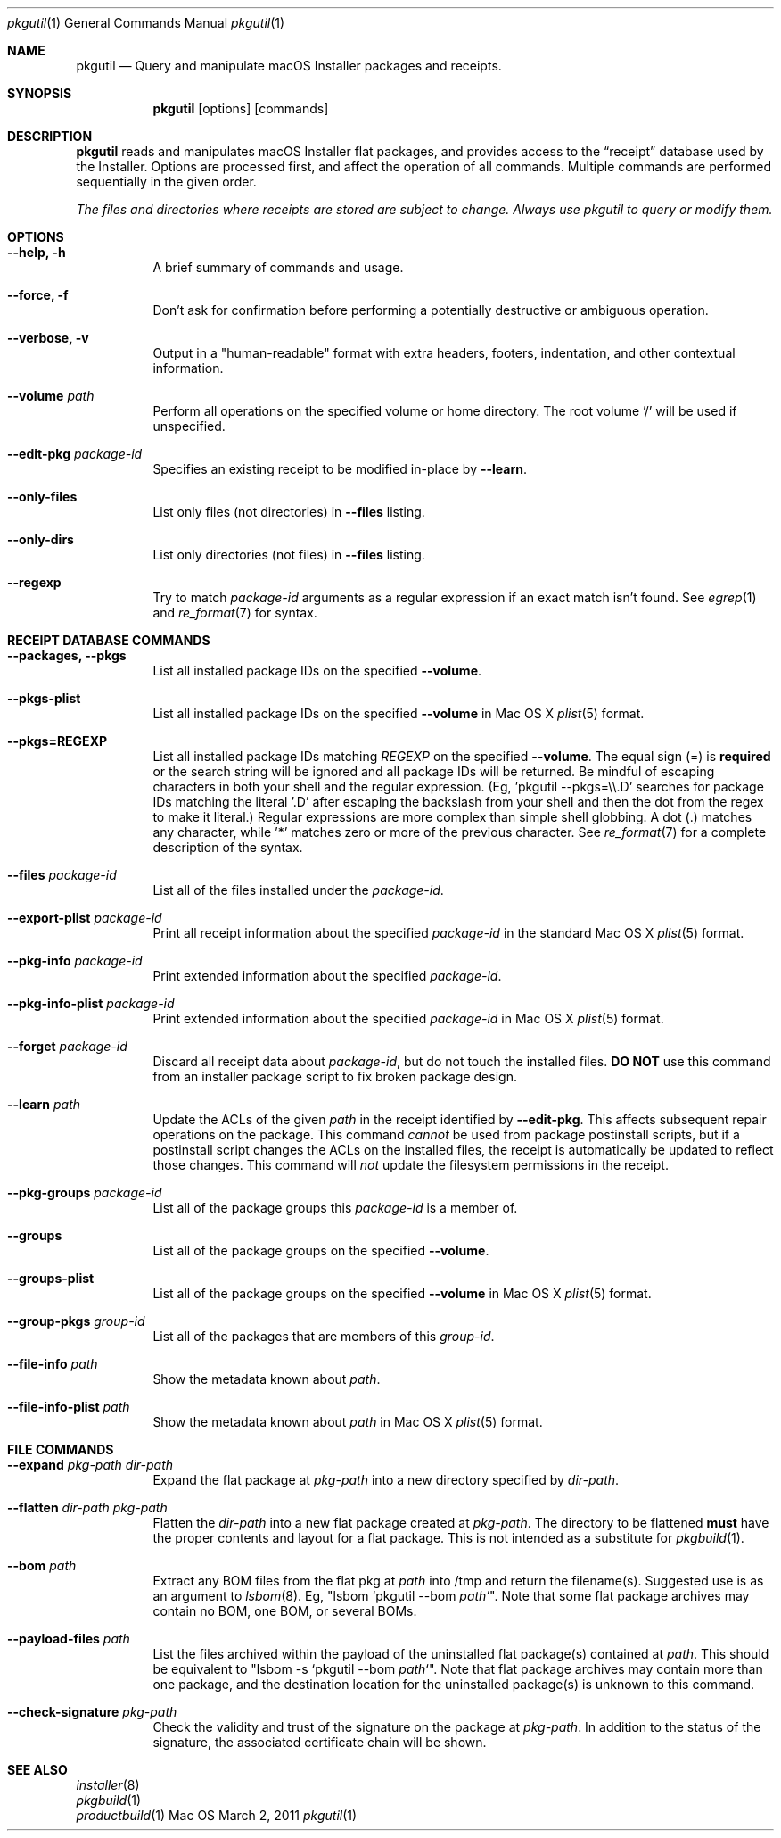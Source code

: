 .Dd March 2, 2011 
.Dt pkgutil 1
.Os Mac OS X
.\"																				NAME 
.Sh NAME
.Nm pkgutil
.\" The following lines are read in generating the apropos(man -k) database. Use only key
.\" words here as the database is built based on the words here and in the .ND line. 
.Nd Query and manipulate macOS Installer packages and receipts.
.\"																				SYNOPSIS
.Sh SYNOPSIS
.Nm
.Op options
.Op commands
.\"																				DESCRIPTION 
.Sh DESCRIPTION
.Nm
reads and manipulates macOS Installer flat packages, and provides access to the
.Dq receipt
database used by the Installer. Options are processed first, and affect the operation of
all commands. Multiple commands are performed sequentially in the given order.
.Pp
.Em The files and directories where receipts are stored are subject to change. Always use pkgutil to query or modify them.
.\"																				OPTIONS 
.Sh OPTIONS
.Bl -tag
.It Cm "--help, -h"
A brief summary of commands and usage.
.It Cm "--force, -f"
Don't ask for confirmation before performing a potentially destructive or ambiguous operation.
.It Cm "--verbose, -v"
Output in a "human-readable" format with extra headers, footers, indentation,
and other contextual information.
.It Cm --volume Ar path
Perform all operations on the specified volume or home directory.
The root volume '/' will be used if unspecified.
.It Cm --edit-pkg Ar package-id
Specifies an existing receipt to be modified in-place by 
.Cm --learn .
.It Cm --only-files
List only files (not directories) in  
.Cm --files
listing.
.It Cm --only-dirs
List only directories (not files) in  
.Cm --files
listing.
.It Cm --regexp
Try to match \fIpackage-id\fP arguments as a regular expression if an exact match isn't found. See 
.Xr egrep 1
and
.Xr re_format 7
for syntax.
.El
.\"																				DATABASE COMMANDS 
.Sh RECEIPT DATABASE COMMANDS
.Bl -tag
.It Cm "--packages, --pkgs"
List all installed package IDs on the specified
.Cm --volume .
.It Cm --pkgs-plist
List all installed package IDs on the specified
.Cm --volume 
in Mac OS X
.Xr plist 5
format.
.It Cm "--pkgs=REGEXP"
List all installed package IDs matching
.Ar REGEXP
on the specified
.Cm --volume .
The equal sign (=) is \fBrequired\fP or the search string will be ignored and all package IDs will be returned.
Be mindful of escaping characters in both your shell and the regular expression.
(Eg, 'pkgutil --pkgs=\\\\.D' searches for package IDs matching the literal '.D' after escaping the backslash
from your shell and then the dot from the regex to make it literal.) Regular expressions are more
complex than simple shell globbing. A dot (.) matches any character, while '*' matches zero or more of the previous
character. See
.Xr re_format 7
for a complete description of the syntax.
.It Cm --files Ar package-id
List all of the files installed under the \fIpackage-id\fP.
.It Cm --export-plist Ar package-id
Print all receipt information about the specified \fIpackage-id\fP in the standard Mac OS X 
.Xr plist 5
format.
.It Cm --pkg-info Ar package-id
Print extended information about the specified \fIpackage-id\fP.
.It Cm --pkg-info-plist Ar package-id
Print extended information about the specified \fIpackage-id\fP in Mac OS X
.Xr plist 5
format.
.It Cm --forget Ar package-id
Discard all receipt data about \fIpackage-id\fP, but do not touch the installed files.
\fBDO NOT\fP use this command from an installer package script to fix broken package design.
.It Cm --learn Ar path
Update the ACLs of the given
.Ar path
in the receipt identified by
.Cm --edit-pkg .
This affects subsequent repair operations on the package. This command 
.Em cannot
be used from package postinstall scripts, but if a postinstall script changes the ACLs
on the installed files, the receipt is automatically be updated to reflect those changes.
This command will 
.Em not
update the filesystem permissions in the receipt.
.It Cm --pkg-groups Ar package-id
List all of the package groups this \fIpackage-id\fP is a member of.
.It Cm --groups
List all of the package groups on the specified
.Cm --volume .
.It Cm --groups-plist
List all of the package groups on the specified
.Cm --volume 
in Mac OS X
.Xr plist 5
format.
.It Cm --group-pkgs Ar group-id
List all of the packages that are members of this \fIgroup-id\fP.
.It Cm --file-info Ar path
Show the metadata known about \fIpath\fP.
.It Cm --file-info-plist Ar path
Show the metadata known about \fIpath\fP in Mac OS X
.Xr plist 5
format.
.El
.\"																				FILE COMMANDS 
.Sh FILE COMMANDS
.Bl -tag
.It Cm --expand Ar pkg-path dir-path
Expand the flat package at
.Ar pkg-path
into a new directory specified by 
.Ar dir-path .
.It Cm --flatten Ar dir-path pkg-path
Flatten the
.Ar dir-path 
into a new flat package created at 
.Ar pkg-path .
The directory to be flattened \fBmust\fP have the proper contents and layout for a flat package.
This is not intended as a substitute for
.Xr pkgbuild 1 .
.It Cm --bom Ar path
Extract any BOM files from the flat pkg at \fIpath\fP into /tmp and return the filename(s).
Suggested use is as an argument to 
.Xr lsbom 8 .
Eg, "lsbom `pkgutil --bom \fIpath\fP`". Note that some flat package archives 
may contain no BOM, one BOM, or several BOMs.
.It Cm --payload-files Ar path
List the files archived within the payload of the uninstalled flat package(s) contained at \fIpath\fP.
This should be equivalent to "lsbom -s `pkgutil --bom \fIpath\fP`". Note that flat package
archives may contain more than one package, and the destination location for the uninstalled package(s)
is unknown to this command.
.It Cm --check-signature Ar pkg-path
Check the validity and trust of the signature on the package at
.Ar pkg-path .
In addition to the status of the signature, the associated certificate chain will be shown.
.El
.\"																				SEE ALSO 
.Sh SEE ALSO
.Bl -item -compact
.It
.Xr installer 8
.It
.Xr pkgbuild 1
.It
.Xr productbuild 1
.El
